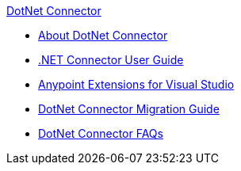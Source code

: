 .xref:index.adoc[DotNet Connector]
* xref:index.adoc[About DotNet Connector]
* xref:dotnet-connector-user-guide.adoc[.NET Connector User Guide]
* xref:anypoint-extensions-for-visual-studio.adoc[Anypoint Extensions for Visual Studio]
* xref:dotnet-connector-migration-guide.adoc[DotNet Connector Migration Guide]
* xref:dotnet-connector-faqs.adoc[DotNet Connector FAQs]
